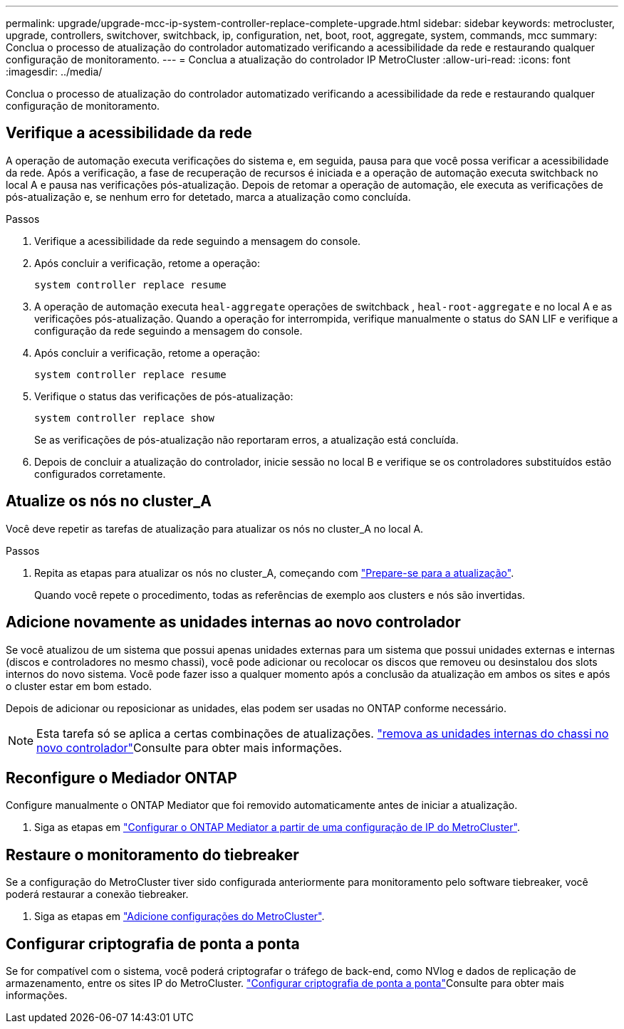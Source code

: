 ---
permalink: upgrade/upgrade-mcc-ip-system-controller-replace-complete-upgrade.html 
sidebar: sidebar 
keywords: metrocluster, upgrade, controllers, switchover, switchback, ip, configuration, net, boot, root, aggregate, system, commands, mcc 
summary: Conclua o processo de atualização do controlador automatizado verificando a acessibilidade da rede e restaurando qualquer configuração de monitoramento. 
---
= Conclua a atualização do controlador IP MetroCluster
:allow-uri-read: 
:icons: font
:imagesdir: ../media/


[role="lead"]
Conclua o processo de atualização do controlador automatizado verificando a acessibilidade da rede e restaurando qualquer configuração de monitoramento.



== Verifique a acessibilidade da rede

A operação de automação executa verificações do sistema e, em seguida, pausa para que você possa verificar a acessibilidade da rede. Após a verificação, a fase de recuperação de recursos é iniciada e a operação de automação executa switchback no local A e pausa nas verificações pós-atualização. Depois de retomar a operação de automação, ele executa as verificações de pós-atualização e, se nenhum erro for detetado, marca a atualização como concluída.

.Passos
. Verifique a acessibilidade da rede seguindo a mensagem do console.
. Após concluir a verificação, retome a operação:
+
`system controller replace resume`

. A operação de automação executa `heal-aggregate` operações de switchback , `heal-root-aggregate` e no local A e as verificações pós-atualização. Quando a operação for interrompida, verifique manualmente o status do SAN LIF e verifique a configuração da rede seguindo a mensagem do console.
. Após concluir a verificação, retome a operação:
+
`system controller replace resume`

. Verifique o status das verificações de pós-atualização:
+
`system controller replace show`

+
Se as verificações de pós-atualização não reportaram erros, a atualização está concluída.

. Depois de concluir a atualização do controlador, inicie sessão no local B e verifique se os controladores substituídos estão configurados corretamente.




== Atualize os nós no cluster_A

Você deve repetir as tarefas de atualização para atualizar os nós no cluster_A no local A.

.Passos
. Repita as etapas para atualizar os nós no cluster_A, começando com link:upgrade-mcc-ip-system-controller-replace-supported-platforms.html["Prepare-se para a atualização"].
+
Quando você repete o procedimento, todas as referências de exemplo aos clusters e nós são invertidas.





== Adicione novamente as unidades internas ao novo controlador

Se você atualizou de um sistema que possui apenas unidades externas para um sistema que possui unidades externas e internas (discos e controladores no mesmo chassi), você pode adicionar ou recolocar os discos que removeu ou desinstalou dos slots internos do novo sistema. Você pode fazer isso a qualquer momento após a conclusão da atualização em ambos os sites e após o cluster estar em bom estado.

Depois de adicionar ou reposicionar as unidades, elas podem ser usadas no ONTAP conforme necessário.


NOTE: Esta tarefa só se aplica a certas combinações de atualizações. link:upgrade-mcc-ip-system-controller-replace-restore-hba-set-ha.html#remove-internal-drives-from-the-chassis-on-the-new-controller["remova as unidades internas do chassi no novo controlador"]Consulte para obter mais informações.



== Reconfigure o Mediador ONTAP

Configure manualmente o ONTAP Mediator que foi removido automaticamente antes de iniciar a atualização.

. Siga as etapas em link:../install-ip/task_configuring_the_ontap_mediator_service_from_a_metrocluster_ip_configuration.html["Configurar o ONTAP Mediator a partir de uma configuração de IP do MetroCluster"].




== Restaure o monitoramento do tiebreaker

Se a configuração do MetroCluster tiver sido configurada anteriormente para monitoramento pelo software tiebreaker, você poderá restaurar a conexão tiebreaker.

. Siga as etapas em http://docs.netapp.com/ontap-9/topic/com.netapp.doc.hw-metrocluster-tiebreaker/GUID-7259BCA4-104C-49C6-BAD0-1068CA2A3DA5.html["Adicione configurações do MetroCluster"].




== Configurar criptografia de ponta a ponta

Se for compatível com o sistema, você poderá criptografar o tráfego de back-end, como NVlog e dados de replicação de armazenamento, entre os sites IP do MetroCluster. link:../maintain/task-configure-encryption.html["Configurar criptografia de ponta a ponta"]Consulte para obter mais informações.
